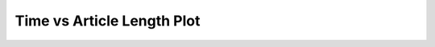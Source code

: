 Time vs Article Length Plot
============================
.. image:: ../images/tutorial-time-length.png
   :height: 600px
   :width: 800px
   :scale: 75 %

.. code-block:: python
    :emphasize-lines: 1

    #Requires matplotlib
    import matplotlib
    from pylab import (xlabel, ylabel, title, grid, plot_date, show)
     
    rlengths = [len(revision.plaintext) for revision in page.revisions]
    revision_times = [revision.timestamp for revision in page.revisions]
    # Convert to matplotlib date format
    dates = matplotlib.dates.date2num(rtimes)
    plot_date(dates, rlengths), linewidth=1.0, linestyle='-')
    title('Sentence count over time')
    ylabel('Article length')
    grid(True)
    show()
